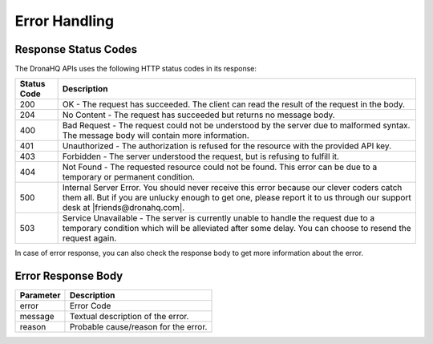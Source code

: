 .. _ref-rest-api-err:

Error Handling
======================
Response Status Codes
-------------------------------------------------------------
The DronaHQ APIs uses the following HTTP status codes in its response:

+-------------+-------------------------------------------------------------------------------------------+
| Status Code | Description                                                                               |
+=============+===========================================================================================+
| 200         | OK - The request has succeeded. The client can read the result of the request in the body.|
+-------------+-------------------------------------------------------------------------------------------+
| 204         | No Content - The request has succeeded but returns no message body.                       |             
+-------------+-------------------------------------------------------------------------------------------+
| 400         | Bad Request - The request could not be understood by the server due to malformed syntax.  |
|             | The message body will contain more information.                                           |
+-------------+-------------------------------------------------------------------------------------------+
| 401         | Unauthorized - The authorization is refused for the resource with the provided API key.   |
+-------------+-------------------------------------------------------------------------------------------+
| 403         | Forbidden - The server understood the request, but is refusing to fulfill it.             |
+-------------+-------------------------------------------------------------------------------------------+
| 404         | Not Found - The requested resource could not be found. This error can be due to a         |
|             | temporary or permanent condition.                                                         |
+-------------+-------------------------------------------------------------------------------------------+
| 500         | Internal Server Error. You should never receive this error because our clever coders catch|
|             | them all. But if you are unlucky enough to get one, please report it to us through our    |
|             | support desk at |friends@dronahq.com|.                                                    |
+-------------+-------------------------------------------------------------------------------------------+
| 503         | Service Unavailable - The server is currently unable to handle the request due to a       |
|             | temporary condition which will be alleviated after some delay. You can choose to resend   |
|             | the request again.                                                                        |
+-------------+-------------------------------------------------------------------------------------------+

.. |friends@dronahq.com| raw:: html

	<a href="mailto:friends@dronahq.com">friends@dronahq.com</a>
	
In case of error response, you can also check the response body to get more information about the error.

Error Response Body
-------------------
+-----------+--------------------------------------+
| Parameter | Description                          |
+===========+======================================+
| error     | Error Code                           |
+-----------+--------------------------------------+
| message   | Textual description of the error.    |
+-----------+--------------------------------------+
| reason    | Probable cause/reason for the error. |
+-----------+--------------------------------------+